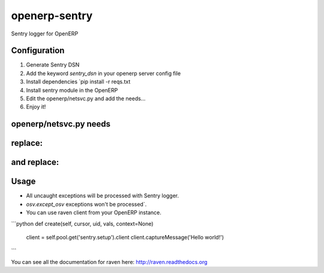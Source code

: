 openerp-sentry
==============

.. image:: https://secure.travis-ci.org/alainivars/openerp-sentry.png?branch=master
   :target: http://travis-ci.org/alainivars/openerp-sentry

.. image:: https://coveralls.io/repos/alainivars/openerp-sentry/badge.png
   :target: https://coveralls.io/r/alainivars/openerp-sentry

.. image:: https://d2weczhvl823v0.cloudfront.net/alainivars/openerp-sentry/trend.png
   :target: https://bitdeli.com/free


Sentry logger for OpenERP

Configuration
-------------

1. Generate Sentry DSN
2. Add the keyword `sentry_dsn` in your openerp server config file
3. Install dependencies `pip install -r reqs.txt
4. Install sentry module in the OpenERP
5. Edit the openerp/netsvc.py and add the needs...
6. Enjoy it!


openerp/netsvc.py needs
-----------------------

replace:
--------
.. code-block:: python
        import openerp
        _logger = logging.getLogger(__name__)

    by:
    ---
.. code-block:: python
        import openerp
        from raven import Client
        processors = (
            'raven.processors.SanitizePasswordsProcessor',
            'raven_sanitize_openerp.OpenerpPasswordsProcessor'
        )
        client = Client('http://<your_key>@sentry:<your_port>/<your_group_in_sentry>', processors=processors)
        client.captureMessage('Sentry Tracking Actived!')
        _logger = logging.getLogger(__name__)

and replace:
------------
.. code-block:: python
        except openerp.exceptions.AccessError:
            raise
        except openerp.exceptions.AccessDenied:
            raise
        except openerp.exceptions.Warning:
            raise
        except openerp.exceptions.DeferredException, e:
            _logger.exception(tools.exception_to_unicode(e))
            post_mortem(e.traceback)
            raise
        except Exception, e:
            _logger.exception(tools.exception_to_unicode(e))
            post_mortem(sys.exc_info())
            raise

    by:
    ---
.. code-block:: python
        except openerp.exceptions.AccessError:
            client.captureException() # openerp-sentry
            raise
        except openerp.exceptions.AccessDenied:
            client.captureException() # openerp-sentry
            raise
        except openerp.exceptions.Warning:
            client.captureException() # openerp-sentry
            raise
        except openerp.exceptions.DeferredException, e:
            _logger.exception(tools.exception_to_unicode(e))
            client.captureException() # openerp-sentry
            post_mortem(e.traceback)
            raise
        except Exception, e:
            _logger.exception(tools.exception_to_unicode(e))
            client.captureException() # openerp-sentry
            post_mortem(sys.exc_info())
            raise

Usage
-----

* All uncaught exceptions will be processed with Sentry logger.
* `osv.except_osv` exceptions won't be processed`.
* You can use raven client from your OpenERP instance.

```python
def create(self, cursor, uid, vals, context=None)
    client = self.pool.get('sentry.setup').client
    client.captureMessage('Hello world!')
```

You can see all the documentation for raven here: http://raven.readthedocs.org
